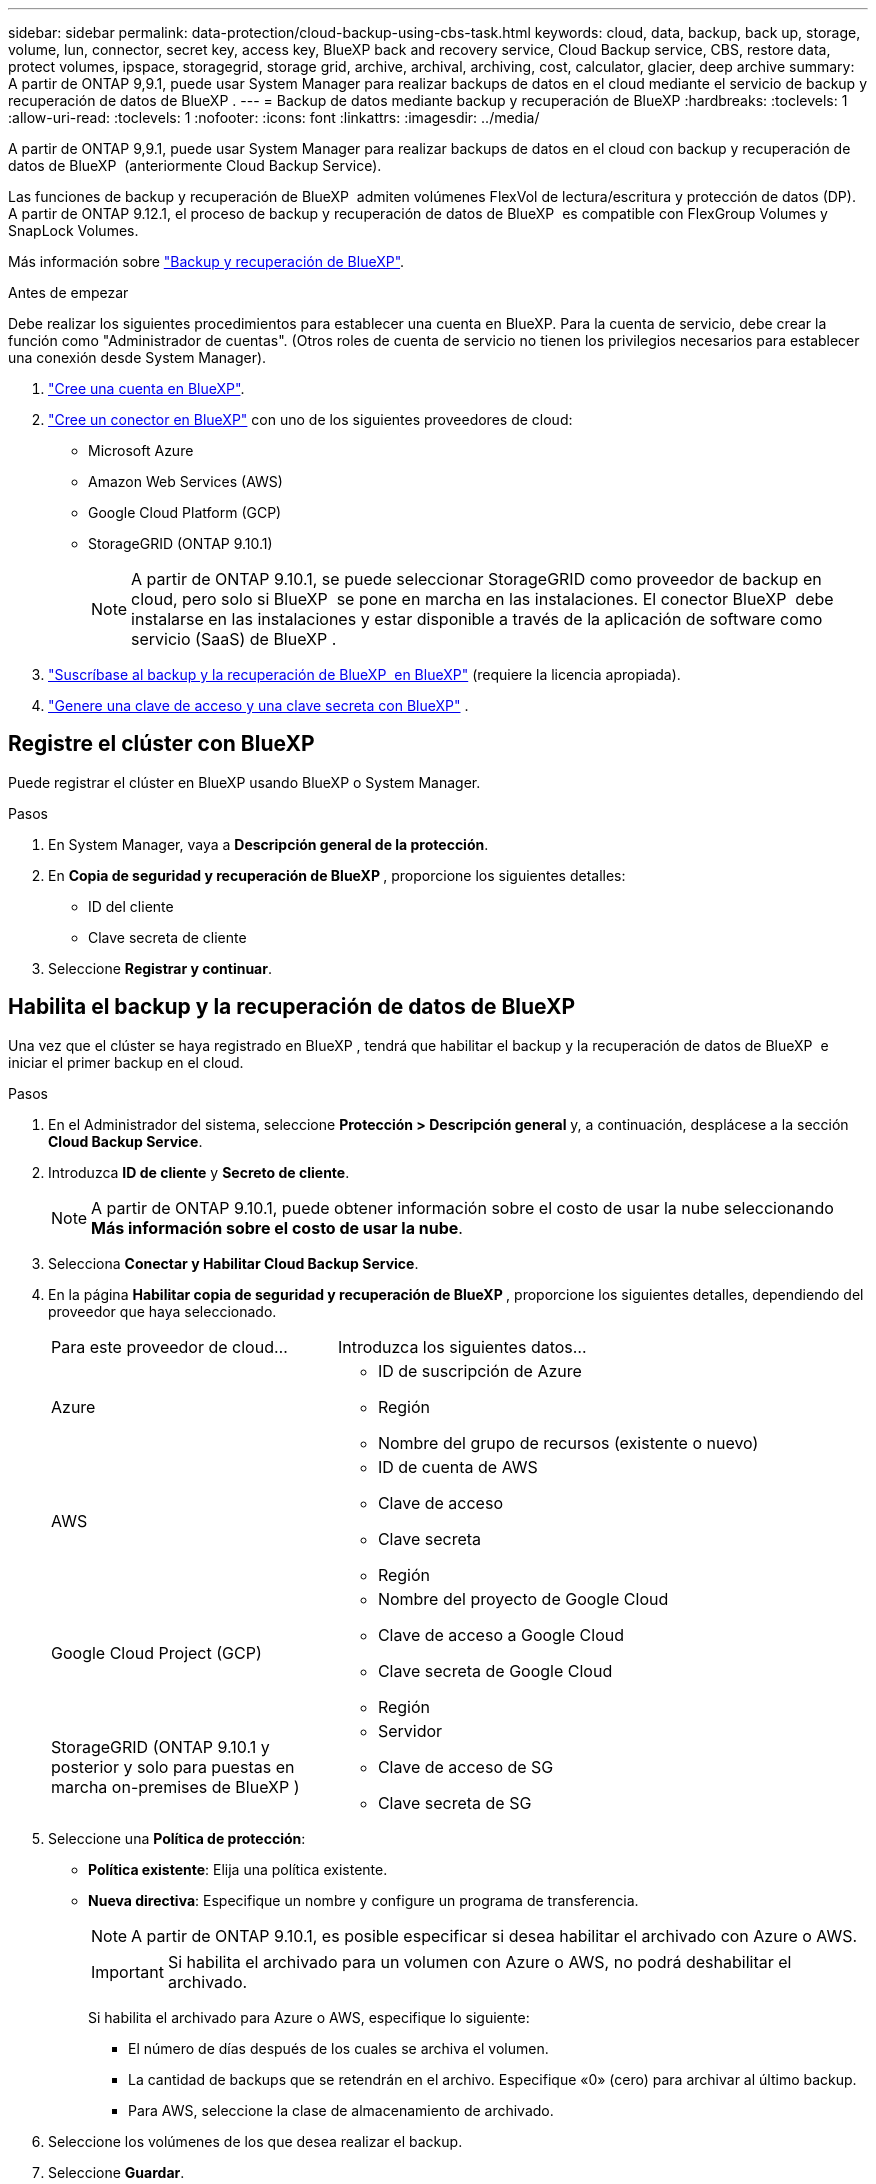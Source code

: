 ---
sidebar: sidebar 
permalink: data-protection/cloud-backup-using-cbs-task.html 
keywords: cloud, data, backup, back up, storage, volume, lun, connector, secret key, access key, BlueXP back and recovery service, Cloud Backup service, CBS, restore data, protect volumes, ipspace, storagegrid, storage grid, archive, archival, archiving, cost, calculator, glacier, deep archive 
summary: A partir de ONTAP 9,9.1, puede usar System Manager para realizar backups de datos en el cloud mediante el servicio de backup y recuperación de datos de BlueXP . 
---
= Backup de datos mediante backup y recuperación de BlueXP
:hardbreaks:
:toclevels: 1
:allow-uri-read: 
:toclevels: 1
:nofooter: 
:icons: font
:linkattrs: 
:imagesdir: ../media/


[role="lead"]
A partir de ONTAP 9,9.1, puede usar System Manager para realizar backups de datos en el cloud con backup y recuperación de datos de BlueXP  (anteriormente Cloud Backup Service).

Las funciones de backup y recuperación de BlueXP  admiten volúmenes FlexVol de lectura/escritura y protección de datos (DP). A partir de ONTAP 9.12.1, el proceso de backup y recuperación de datos de BlueXP  es compatible con FlexGroup Volumes y SnapLock Volumes.

Más información sobre link:https://docs.netapp.com/us-en/bluexp-backup-recovery/index.html["Backup y recuperación de BlueXP"^].

.Antes de empezar
Debe realizar los siguientes procedimientos para establecer una cuenta en BlueXP. Para la cuenta de servicio, debe crear la función como "Administrador de cuentas". (Otros roles de cuenta de servicio no tienen los privilegios necesarios para establecer una conexión desde System Manager).

. link:https://docs.netapp.com/us-en/bluexp-setup-admin/task-logging-in.html["Cree una cuenta en BlueXP"^].
. link:https://docs.netapp.com/us-en/bluexp-setup-admin/concept-connectors.html["Cree un conector en BlueXP"^] con uno de los siguientes proveedores de cloud:
+
** Microsoft Azure
** Amazon Web Services (AWS)
** Google Cloud Platform (GCP)
** StorageGRID (ONTAP 9.10.1)
+

NOTE: A partir de ONTAP 9.10.1, se puede seleccionar StorageGRID como proveedor de backup en cloud, pero solo si BlueXP  se pone en marcha en las instalaciones. El conector BlueXP  debe instalarse en las instalaciones y estar disponible a través de la aplicación de software como servicio (SaaS) de BlueXP .



. link:https://docs.netapp.com/us-en/bluexp-backup-recovery/concept-backup-to-cloud.html["Suscríbase al backup y la recuperación de BlueXP  en BlueXP"^] (requiere la licencia apropiada).
. link:https://docs.netapp.com/us-en/bluexp-setup-admin/concept-identity-and-access-management.html["Genere una clave de acceso y una clave secreta con BlueXP"^] .




== Registre el clúster con BlueXP

Puede registrar el clúster en BlueXP usando BlueXP o System Manager.

.Pasos
. En System Manager, vaya a *Descripción general de la protección*.
. En *Copia de seguridad y recuperación de BlueXP *, proporcione los siguientes detalles:
+
** ID del cliente
** Clave secreta de cliente


. Seleccione *Registrar y continuar*.




== Habilita el backup y la recuperación de datos de BlueXP

Una vez que el clúster se haya registrado en BlueXP , tendrá que habilitar el backup y la recuperación de datos de BlueXP  e iniciar el primer backup en el cloud.

.Pasos
. En el Administrador del sistema, seleccione *Protección > Descripción general* y, a continuación, desplácese a la sección *Cloud Backup Service*.
. Introduzca *ID de cliente* y *Secreto de cliente*.
+

NOTE: A partir de ONTAP 9.10.1, puede obtener información sobre el costo de usar la nube seleccionando *Más información sobre el costo de usar la nube*.

. Selecciona *Conectar y Habilitar Cloud Backup Service*.
. En la página *Habilitar copia de seguridad y recuperación de BlueXP *, proporcione los siguientes detalles, dependiendo del proveedor que haya seleccionado.
+
[cols="35,65"]
|===


| Para este proveedor de cloud... | Introduzca los siguientes datos... 


 a| 
Azure
 a| 
** ID de suscripción de Azure
** Región
** Nombre del grupo de recursos (existente o nuevo)




 a| 
AWS
 a| 
** ID de cuenta de AWS
** Clave de acceso
** Clave secreta
** Región




 a| 
Google Cloud Project (GCP)
 a| 
** Nombre del proyecto de Google Cloud
** Clave de acceso a Google Cloud
** Clave secreta de Google Cloud
** Región




 a| 
StorageGRID (ONTAP 9.10.1 y posterior y solo para puestas en marcha on-premises de BlueXP )
 a| 
** Servidor
** Clave de acceso de SG
** Clave secreta de SG


|===
. Seleccione una *Política de protección*:
+
** *Política existente*: Elija una política existente.
** *Nueva directiva*: Especifique un nombre y configure un programa de transferencia.
+

NOTE: A partir de ONTAP 9.10.1, es posible especificar si desea habilitar el archivado con Azure o AWS.

+

IMPORTANT: Si habilita el archivado para un volumen con Azure o AWS, no podrá deshabilitar el archivado.

+
Si habilita el archivado para Azure o AWS, especifique lo siguiente:

+
*** El número de días después de los cuales se archiva el volumen.
*** La cantidad de backups que se retendrán en el archivo. Especifique «0» (cero) para archivar al último backup.
*** Para AWS, seleccione la clase de almacenamiento de archivado.




. Seleccione los volúmenes de los que desea realizar el backup.
. Seleccione *Guardar*.




== Editar la política de protección utilizada para el backup y la recuperación de BlueXP

Es posible modificar la política de protección que se usa con el backup y recuperación de datos de BlueXP .

.Pasos
. En el Administrador del sistema, seleccione *Protección > Descripción general* y, a continuación, desplácese a la sección *Cloud Backup Service*.
. Seleccione image:icon_kabob.gif["Icono de opciones de menú"]y, a continuación, * Editar *.
. Seleccione una *Política de protección*:
+
** *Política existente*: Elija una política existente.
** *Nueva directiva*: Especifique un nombre y configure un programa de transferencia.
+

NOTE: A partir de ONTAP 9.10.1, es posible especificar si desea habilitar el archivado con Azure o AWS.

+

IMPORTANT: Si habilita el archivado para un volumen con Azure o AWS, no podrá deshabilitar el archivado.

+
Si habilita el archivado para Azure o AWS, especifique lo siguiente:

+
*** El número de días después de los cuales se archiva el volumen.
*** La cantidad de backups que se retendrán en el archivo. Especifique «0» (cero) para archivar al último backup.
*** Para AWS, seleccione la clase de almacenamiento de archivado.




. Seleccione *Guardar*.




== Proteja nuevos volúmenes o LUN en el cloud

Cuando se crea un volumen o LUN nuevo, puede establecer una relación de protección de SnapMirror que permita realizar backups en el cloud del volumen o LUN.

.Antes de empezar
* Debe tener una licencia de SnapMirror.
* Deben configurarse las LIF de interconexión de clústeres.
* NTP debe configurarse.
* El clúster debe ejecutar ONTAP 9.9.1 o una versión posterior.


.Acerca de esta tarea
No puede proteger volúmenes o LUN nuevos en el cloud para las siguientes configuraciones de clúster:

* El clúster no puede estar en un entorno de MetroCluster.
* No se admite SVM-DR.
* No se pueden realizar backups de los volúmenes de FlexGroup mediante el backup y recuperación de datos de BlueXP .


.Pasos
. Al aprovisionar un volumen o LUN, en la página *Protección* del Administrador del sistema, seleccione la casilla de verificación con la etiqueta *Activar SnapMirror (local o remoto)*.
. Seleccione el tipo de política de backup y recuperación de BlueXP .
. Si la copia de seguridad y recuperación de BlueXP  no está habilitada, seleccione *Activar copia de seguridad mediante copia de seguridad y recuperación de BlueXP *.




== Proteja los volúmenes o LUN existentes en el cloud

Puede establecer una relación de protección de SnapMirror para volúmenes y LUN existentes.

.Pasos
. Seleccione un volumen o LUN existente y seleccione *Proteger*.
. En la página *Proteger volúmenes*, especifique *Copia de seguridad usando copia de seguridad y recuperación de BlueXP * para la política de protección.
. Seleccione *Proteger*.
. En la página *Protección*, seleccione la casilla de verificación *Activar SnapMirror (local o remoto)*.
. Seleccione *Conectar y habilite la copia de seguridad y recuperación de BlueXP *.




== Restaurar datos de archivos de copia de seguridad

Solo se pueden realizar operaciones de administración de copias de seguridad, como restaurar datos, actualizar relaciones y eliminar relaciones, al usar la interfaz de BlueXP . Consulte link:https://docs.netapp.com/us-en/bluexp-backup-recovery/prev-ontap-backup-manage.html["Restaurar datos a partir de archivos de copia de seguridad"^] Para más información.
